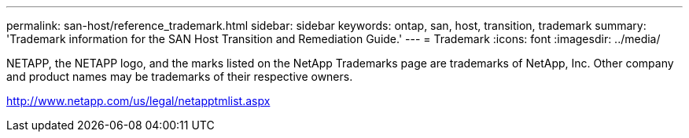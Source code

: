 ---
permalink: san-host/reference_trademark.html
sidebar: sidebar
keywords: ontap, san, host, transition, trademark
summary: 'Trademark information for the SAN Host Transition and Remediation Guide.'
---
= Trademark
:icons: font
:imagesdir: ../media/

NETAPP, the NETAPP logo, and the marks listed on the NetApp Trademarks page are trademarks of NetApp, Inc. Other company and product names may be trademarks of their respective owners.

http://www.netapp.com/us/legal/netapptmlist.aspx
